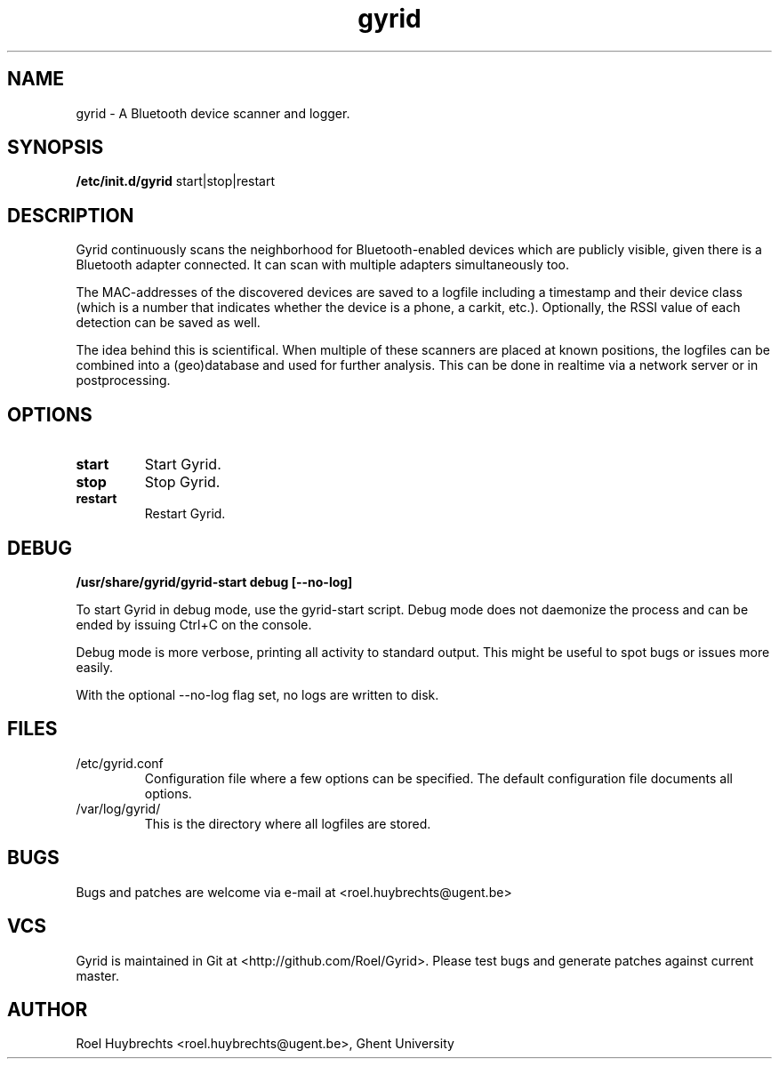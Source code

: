 .TH "gyrid" 1
.SH NAME
gyrid \- A Bluetooth device scanner and logger.
.SH SYNOPSIS
.B /etc/init.d/gyrid
start|stop|restart
.SH DESCRIPTION
Gyrid continuously scans the neighborhood for Bluetooth-enabled devices which are publicly visible, given there is a Bluetooth adapter connected. It can scan with multiple adapters simultaneously too.

The MAC-addresses of the discovered devices are saved to a logfile including a timestamp and their device class (which is a number that indicates whether the device is a phone, a carkit, etc.). Optionally, the RSSI value of each detection can be saved as well.

The idea behind this is scientifical. When multiple of these scanners are placed at known positions, the logfiles can be combined into a (geo)database and used for further analysis. This can be done in realtime via a network server or in postprocessing.
.SH OPTIONS
.TP
.B start
Start Gyrid.
.TP
.B stop
Stop Gyrid.
.TP
.B restart
Restart Gyrid.
.SH DEBUG
.B /usr/share/gyrid/gyrid-start debug [--no-log]

To start Gyrid in debug mode, use the gyrid-start script. Debug mode does not daemonize the process and can be ended by issuing Ctrl+C on the console.

Debug mode is more verbose, printing all activity to standard output. This might be useful to spot bugs or issues more easily.

With the optional --no-log flag set, no logs are written to disk.
.SH FILES
.TP
/etc/gyrid.conf
Configuration file where a few options can be specified. The default configuration file documents all options.
.TP
/var/log/gyrid/
This is the directory where all logfiles are stored.
.SH BUGS
Bugs and patches are welcome via e-mail at <roel.huybrechts@ugent.be>
.SH VCS
Gyrid is maintained in Git at <http://github.com/Roel/Gyrid>. Please test bugs and generate patches against current master.
.SH AUTHOR
Roel Huybrechts <roel.huybrechts@ugent.be>, Ghent University
